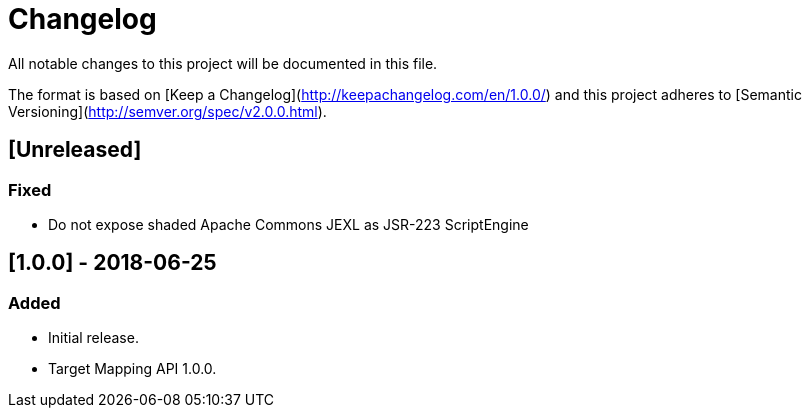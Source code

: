 = Changelog
All notable changes to this project will be documented in this file.

The format is based on [Keep a Changelog](http://keepachangelog.com/en/1.0.0/)
and this project adheres to [Semantic Versioning](http://semver.org/spec/v2.0.0.html).

== [Unreleased]
=== Fixed
- Do not expose shaded Apache Commons JEXL as JSR-223 ScriptEngine

== [1.0.0] - 2018-06-25
=== Added
- Initial release.
- Target Mapping API 1.0.0.